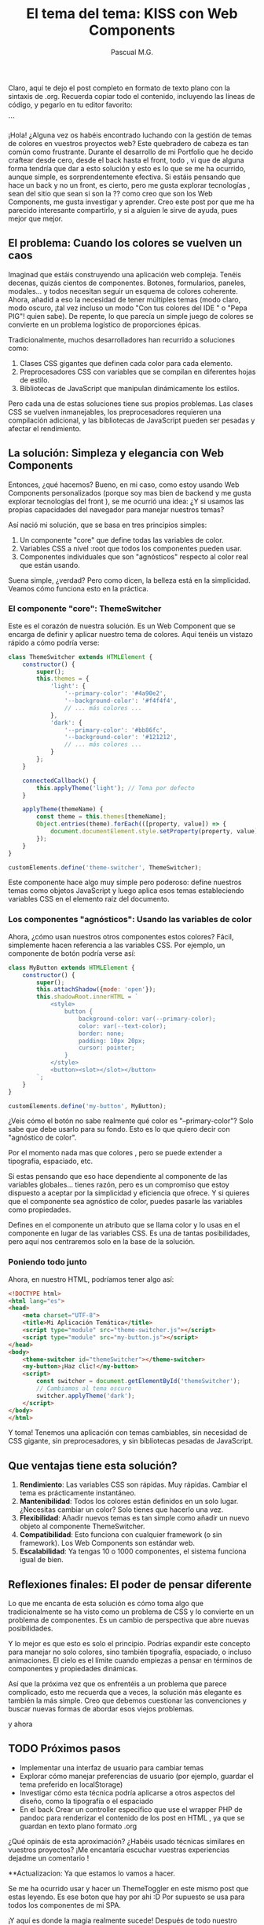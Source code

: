 Claro, aquí te dejo el post completo en formato de texto plano con la sintaxis de .org. Recuerda copiar todo el contenido, incluyendo las líneas de código, y pegarlo en tu editor favorito:

```
#+TITLE: El tema del tema: KISS con Web Components
#+AUTHOR: Pascual M.G.
#+HTML_HEAD: <link rel="stylesheet" type="text/css" href="spacemacs.css">


¡Hola! ¿Alguna vez os habéis encontrado luchando con la gestión de temas de colores en vuestros proyectos web?  Este quebradero de cabeza es tan común como frustrante. 
Durante el desarrollo de mi Portfolio que he decido craftear desde cero, desde el back hasta el front, todo , vi que de alguna forma tendría que dar a esto solución y esto es lo que se me ha ocurrido,  aunque simple, es sorprendentemente efectiva. Si estáis pensando que hace un back y no un front, es cierto, pero me gusta explorar tecnologías , sean del sitio que sean si son la ?? como creo que son los Web Components, me gusta investigar y aprender.
Creo este post por que me ha parecido interesante compartirlo, y si a alguien le sirve de ayuda, pues mejor que mejor.

** El problema: Cuando los colores se vuelven un caos

Imaginad que estáis construyendo una aplicación web compleja. Tenéis decenas, quizás cientos de componentes. Botones, formularios, paneles, modales... y todos necesitan seguir un esquema de colores coherente. Ahora, añadid a eso la necesidad de tener múltiples temas (modo claro, modo oscuro, ¡tal vez incluso un modo "Con tus colores del IDE " o "Pepa PIG"! quien sabe). De repente, lo que parecía un simple juego de colores se convierte en un problema logístico de proporciones épicas.

Tradicionalmente, muchos desarrolladores han recurrido a soluciones como:

1. Clases CSS gigantes que definen cada color para cada elemento.
2. Preprocesadores CSS con variables que se compilan en diferentes hojas de estilo.
3. Bibliotecas de JavaScript que manipulan dinámicamente los estilos.

Pero cada una de estas soluciones tiene sus propios problemas. Las clases CSS se vuelven inmanejables, los preprocesadores requieren una compilación adicional, y las bibliotecas de JavaScript pueden ser pesadas y afectar el rendimiento.

** La solución: Simpleza y elegancia con Web Components

Entonces, ¿qué hacemos? Bueno, en mi caso, como estoy usando Web Components personalizados (porque soy mas bien de backend y me gusta explorar tecnologías del front ), se me ocurrió una idea: ¿Y si usamos las propias capacidades del navegador para manejar nuestros temas? 

Así nació mi solución, que se basa en tres principios simples:

1. Un componente "core" que define todas las variables de color.
2. Variables CSS a nivel :root que todos los componentes pueden usar.
3. Componentes individuales que son "agnósticos" respecto al color real que están usando.

Suena simple, ¿verdad? Pero como dicen, la belleza está en la simplicidad. Veamos cómo funciona esto en la práctica.

*** El componente "core": ThemeSwitcher

Este es el corazón de nuestra solución. Es un Web Component que se encarga de definir y aplicar nuestro tema de colores. Aquí tenéis un vistazo rápido a cómo podría verse:

#+BEGIN_SRC javascript
class ThemeSwitcher extends HTMLElement {
    constructor() {
        super();
        this.themes = {
            'light': {
                '--primary-color': '#4a90e2',
                '--background-color': '#f4f4f4',  
                // ... más colores ...
            },
            'dark': {
                '--primary-color': '#bb86fc',
                '--background-color': '#121212',
                // ... más colores ...  
            }
        };
    }

    connectedCallback() {
        this.applyTheme('light'); // Tema por defecto  
    }

    applyTheme(themeName) {
        const theme = this.themes[themeName];
        Object.entries(theme).forEach(([property, value]) => {
            document.documentElement.style.setProperty(property, value);
        });
    }
}

customElements.define('theme-switcher', ThemeSwitcher);
#+END_SRC

Este componente hace algo muy simple pero poderoso: define nuestros temas como objetos JavaScript y luego aplica esos temas estableciendo variables CSS en el elemento raíz del documento.

*** Los componentes "agnósticos": Usando las variables de color

Ahora, ¿cómo usan nuestros otros componentes estos colores? Fácil, simplemente hacen referencia a las variables CSS. Por ejemplo, un componente de botón podría verse así:

#+BEGIN_SRC javascript
class MyButton extends HTMLElement {
    constructor() {
        super();
        this.attachShadow({mode: 'open'});
        this.shadowRoot.innerHTML = `
            <style>
                button {
                    background-color: var(--primary-color);
                    color: var(--text-color);
                    border: none;
                    padding: 10px 20px;
                    cursor: pointer;
                }
            </style>
            <button><slot></slot></button>
        `;
    }
}

customElements.define('my-button', MyButton);
#+END_SRC

¿Veis cómo el botón no sabe realmente qué color es "--primary-color"? Solo sabe que debe usarlo para su fondo. Esto es lo que quiero decir con "agnóstico de color".

Por el momento nada mas que colores , pero se puede extender a tipografía, espaciado, etc.

Si estas pensando que eso hace dependiente al componente de las variables globales... tienes razón, pero es un compromiso que estoy dispuesto a aceptar por la simplicidad y eficiencia que ofrece. 
Y si quieres que el componente sea agnóstico de color, puedes pasarle las variables como propiedades.

Defines en el componente un atributo que se llama color y lo usas en el componente en lugar de las variables CSS. Es una de tantas posibilidades, pero aquí nos centraremos solo en la base de la solución.

*** Poniendo todo junto 

Ahora, en nuestro HTML, podríamos tener algo así:

#+BEGIN_SRC html
<!DOCTYPE html>
<html lang="es">
<head>
    <meta charset="UTF-8">
    <title>Mi Aplicación Temática</title>
    <script type="module" src="theme-switcher.js"></script>
    <script type="module" src="my-button.js"></script>
</head>
<body>
    <theme-switcher id="themeSwitcher"></theme-switcher>
    <my-button>¡Haz clic!</my-button>
    <script>
        const switcher = document.getElementById('themeSwitcher');
        // Cambiamos al tema oscuro
        switcher.applyTheme('dark');  
    </script>
</body>
</html>
#+END_SRC

Y toma! Tenemos una aplicación con temas cambiables, sin necesidad de CSS gigante, sin preprocesadores, y sin bibliotecas pesadas de JavaScript.

** Que ventajas tiene esta solución?

1. *Rendimiento*: Las variables CSS son rápidas. Muy rápidas. Cambiar el tema es prácticamente instantáneo.
2. *Mantenibilidad*: Todos los colores están definidos en un solo lugar. ¿Necesitas cambiar un color? Solo tienes que hacerlo una vez.
3. *Flexibilidad*: Añadir nuevos temas es tan simple como añadir un nuevo objeto al componente ThemeSwitcher.
4. *Compatibilidad*: Esto funciona con cualquier framework (o sin framework). Los Web Components son estándar web.
5. *Escalabilidad*: Ya tengas 10 o 1000 componentes, el sistema funciona igual de bien.

** Reflexiones finales: El poder de pensar diferente

Lo que me encanta de esta solución es cómo toma algo que tradicionalmente se ha visto como un problema de CSS y lo convierte en un problema de componentes. Es un cambio de perspectiva que abre nuevas posibilidades.

Y lo mejor es que esto es solo el principio. Podrías expandir este concepto para manejar no solo colores, sino también tipografía, espaciado, o incluso animaciones. El cielo es el límite cuando empiezas a pensar en términos de componentes y propiedades dinámicas.

Así que la próxima vez que os enfrentéis a un problema que parece complicado, esto me recuerda que a veces, la solución más elegante es también la más simple. Creo que debemos cuestionar las convenciones y buscar nuevas formas de abordar esos viejos problemas.

y ahora

** TODO Próximos pasos
- Implementar una interfaz de usuario para cambiar temas 
- Explorar cómo manejar preferencias de usuario (por ejemplo, guardar el tema preferido en localStorage) 
- Investigar cómo esta técnica podría aplicarse a otros aspectos del diseño, como la tipografía o el espaciado
- En el back Crear un controller especifico que use el wrapper PHP de pandoc para renderizar el contenido de los post en HTML , ya que se guardan en texto plano formato .org

¿Qué opináis de esta aproximación? ¿Habéis usado técnicas similares en vuestros proyectos? ¡Me encantaría escuchar vuestras experiencias dejadme un comentario !

**Actualizacion: Ya que estamos lo vamos a hacer.

Se me ha ocurrido usar y hacer un ThemeToggler en este mismo post que estas leyendo. Es ese boton que hay por ahi :D
Por supuesto se usa para todos los componentes de mi SPA. 

¡Y aquí es donde la magia realmente sucede! Después de todo nuestro trabajo en la plantilla y el diseño, hemos logrado algo verdaderamente emocionante: la integración perfecta de nuestro componente ThemeToggler en la plantilla generada por Pandoc.
Os voy a contar cómo llegamos aquí , si es que aún no lo has visto en la parte superior derecha de esta página.
Hasta ahora la plantilla de Pandoc tenia un tema "fijo" ahora eso ha cambiado, ahora el tema es dinámico y se puede cambiar en tiempo real.
Puedes verlo y probarlo en la parte superior derecha de esta página, y a partir de ahora en toda la SPA de este blog.

** ¿Cómo lo he integrado? 

1. *Creación del componente*: Primero, desarrollamos nuestro ThemeToggler como un Web Component independiente. Este componente encapsula toda la lógica para cambiar entre temas de color.
    [[https://github.com/pascualmg/cohete/blob/main/src/ddd/Infrastructure/webserver/html/js/atomic/organism/ThemeToogler.js][Código fuente del ThemeToggler]]

2. *Diseño de la plantilla*: Luego, diseñamos nuestra plantilla HTML para Pandoc, incluyendo un espacio para nuestro ThemeToggler en el header fijo. 

3. *Importación del componente*: En la plantilla, añadimos una línea para importar nuestro ThemeToggler:
   #+BEGIN_SRC html
   <script type="module" src="../../html/js/atomic/organism/ThemeToogler.js"></script>
   #+END_SRC

4. *Uso del componente*: Colocamos la etiqueta del componente en nuestra plantilla:
   #+BEGIN_SRC html 
   <theme-toggler></theme-toggler>
   #+END_SRC

5. *Generación del HTML*: Finalmente, usamos Pandoc para generar nuestro HTML final:
   #+BEGIN_SRC bash
   pandoc --template=/home/passh/src/php/cohete/src/ddd/Infrastructure/webserver/html/org/template.html --toc --toc-depth=2 eltemadeltema.org -o eltemadeltema.html
   #+END_SRC

** Aprovechando al máximo nuestro ThemeToogler 

En esta última actualización, quería remarcar un par de puntos sobre nuestro componente ThemeToogler:

1. *Flexibilidad en el diseño*: Aunque aquí hemos implementado el ThemeToogler como un simple botón, las posibilidades son infinitas. Podríamos hacerlo como un menú desplegable, un conjunto de botones de radio, o incluso un selector de colores completamente personalizable. La belleza de los Web Components es que encapsulan su funcionalidad, por lo que podemos cambiar su apariencia y comportamiento sin afectar al resto de nuestro código.

2. *Posibilidades de automatización*: Con un pequeño ajuste, podríamos hacer que nuestro ThemeToogler cambie automáticamente según diferentes criterios. Por ejemplo, podría cambiar a un tema oscuro durante las horas nocturnas, o podría detectar la preferencia de tema del sistema operativo del usuario y ajustarse en consecuencia. Todo esto se podría lograr sin cambiar ningún otro componente, gracias a la naturaleza modular de los Web Components.

3. *Integración inmediata*: Una de las mejores partes de todo esto es que, a partir de ahora, todos los nuevos componentes que cree para mi sitio web y mi portfolio heredarán automáticamente esta funcionalidad de cambio de tema. No necesitaré escribir ningún código adicional o hacer ninguna configuración especial. Simplemente funcionará, porque los colores se definen a nivel global y todos los componentes los respetan.

1. *Reutilización de código*: Estamos reutilizando nuestro ThemeToggler en múltiples páginas sin tener que copiar y pegar código.
2. *Encapsulación*: Toda la lógica del cambio de tema está contenida en el componente, manteniendo nuestra plantilla limpia y fácil de mantener.
3. *Nativo y ligero*: Al usar Web Components nativos, no dependemos de frameworks pesados. Esto hace que nuestras páginas sean más rápidas y eficientes.
4. *Compatibilidad*: Los Web Components son compatibles con la mayoría de los navegadores modernos, lo que significa que nuestro ThemeToggler funcionará en casi cualquier lugar.
5. *Flexibilidad*: Podemos fácilmente actualizar o modificar el ThemeToogler sin tener que tocar el resto de nuestra plantilla o contenido.

** Conclusión

Los Web Components ofrecen todas estas ventajas. Además, al ser una tecnología nativa del navegador, se alinean perfectamente con mi filosofía de mantener las cosas simples y eficientes en mis proyectos.

*** Jappy Coding 🚀 !!!

